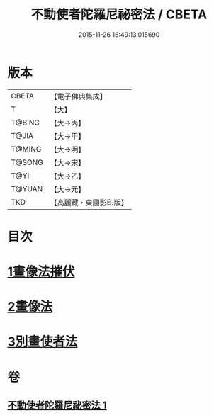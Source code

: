 #+TITLE: 不動使者陀羅尼祕密法 / CBETA
#+DATE: 2015-11-26 16:49:13.015690
* 版本
 |     CBETA|【電子佛典集成】|
 |         T|【大】     |
 |    T@BING|【大→丙】   |
 |     T@JIA|【大→甲】   |
 |    T@MING|【大→明】   |
 |    T@SONG|【大→宋】   |
 |      T@YI|【大→乙】   |
 |    T@YUAN|【大→元】   |
 |       TKD|【高麗藏・東國影印版】|

* 目次
* [[file:KR6j0429_001.txt::0023c6][1畫像法摧伏]]
* [[file:KR6j0429_001.txt::0024a17][2畫像法]]
* [[file:KR6j0429_001.txt::0024b5][3別畫使者法]]
* 卷
** [[file:KR6j0429_001.txt][不動使者陀羅尼祕密法 1]]
